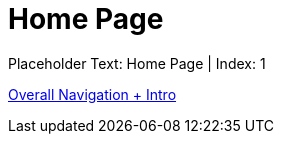 = Home Page
:render_as: Level1
:v291_section: 

Placeholder Text: Home Page | Index: 1

xref:Home_Page/Overall_Navigation_+_Intro.adoc[Overall Navigation + Intro]

